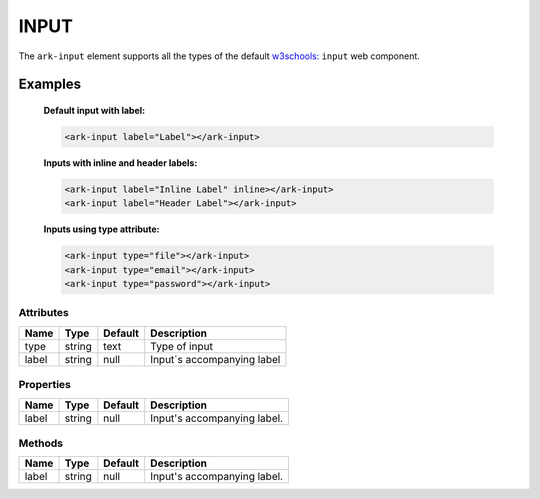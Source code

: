 INPUT
*****

The ``ark-input`` element supports all the types of the default 
`w3schools: <https://www.w3schools.com/html/html_form_input_types.asp>`_
``input`` web component.
    

Examples
========

    **Default input with label:**

    .. code-block:: html
        
        <ark-input label="Label"></ark-input>

    **Inputs with inline and header labels:**

    .. code-block:: html
        
        <ark-input label="Inline Label" inline></ark-input>
        <ark-input label="Header Label"></ark-input> 

    **Inputs using type attribute:**

    .. code-block:: html
        
        <ark-input type="file"></ark-input>
        <ark-input type="email"></ark-input>
        <ark-input type="password"></ark-input>



Attributes
----------

+-------+--------+---------+----------------------------+
| Name  |  Type  | Default |        Description         |
+=======+========+=========+============================+
| type  | string | text    | Type of input              |
+-------+--------+---------+----------------------------+
| label | string | null    | Input´s accompanying label |
+-------+--------+---------+----------------------------+



Properties
----------

+-------+--------+---------+-----------------------------+
| Name  |  Type  | Default |         Description         |
+=======+========+=========+=============================+
| label | string | null    | Input's accompanying label. |
+-------+--------+---------+-----------------------------+


Methods
-------

+-------+--------+---------+-----------------------------+
| Name  |  Type  | Default |         Description         |
+=======+========+=========+=============================+
| label | string | null    | Input's accompanying label. |
+-------+--------+---------+-----------------------------+
